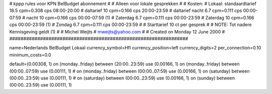 ################################################################
#
#  kppp rules voor KPN BelBudget abonnement
#
#  Alleen voor lokale gesprekken
#
#  Kosten:
#  Lokaal:      standaardtarief 18.5 cpm=0.308 cps 	08:00-20:00
# 		daltarief     	10   cpm=0.166 cps	20:00-23:59
#		daltarief nacht 6.7  cpm=0.111 cps	00:00-07:59
#               nacht 		10   cpm=0.166 cps	00:00-07:59 (1)
#  		Zaterdag	6.7  cpm=0.111 cps	00:00-23:59
#  		Zaterdag	10   cpm=0.166 cps	00:00-23:59 (1)
#		Zondag		6.7  cpm=0.111 cps	00:00-23:59
#
#  Starttarief 			10  ct per gesprek
#
#  NOTE: Tot nadere Kennisgeving geldt (1)
#
#  Michel Weijts
#  mweijts@yahoo.com
#
#  Created on Monday 12 June 2000 
#
################################################################

name=Nederlands BelBudget Lokaal
currency_symbol=Hfl
currency_position=left
currency_digits=2
per_connection=0.10
minimum_costs=0.0

default=(0.00308, 1)
on (monday..friday) between (20:00..23:59) use (0.00166, 1)
on (monday..friday) between (00:00..07:59) use (0.00111, 1)
# on (monday..friday) between (00:00..07:59) use (0.00166, 1)
on (saturday) between (00:00..23:59) use (0.00111, 1)
# on (saturday) between (00:00..23:59) use (0.00166, 1)
on (sunday) between (00:00..23:59) use (0.00111, 1)
